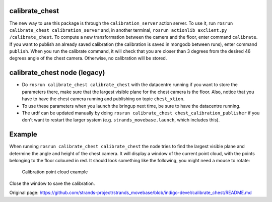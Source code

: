 calibrate\_chest
================

The new way to use this package is through the ``calibration_server``
action server. To use it, run
``rosrun calibrate_chest calibration_server`` and, in another terminal,
``rosrun actionlib axclient.py /calibrate_chest``. To compute a new
transformation between the camera and the floor, enter command
``calibrate``. If you want to publish an already saved calibration (the
calibration is saved in mongodb between runs), enter command
``publish``. When you run the calibrate command, it will check that you
are closer than 3 degrees from the desired 46 degrees angle of the chest
camera. Otherwise, no calibration will be stored.

calibrate\_chest node (legacy)
==============================

-  Do ``rosrun calibrate_chest calibrate_chest`` with the datacentre
   running if you want to store the parameters there, make sure that the
   largest visible plane for the chest camera is the floor. Also, notice
   that you have to have the chest camera running and publishing on
   topic ``chest_xtion``.
-  To use these parameters when you launch the bringup next time, be
   sure to have the datacentre running.
-  The urdf can be updated manually by doing
   ``rosrun calibrate_chest chest_calibration_publisher`` if you don't
   want to restart the larger system (e.g. ``strands_movebase.launch``,
   which includes this).

Example
=======

When running ``rosrun calibrate_chest calibrate_chest`` the node tries
to find the largest visible plane and determine the angle and height of
the chest camera. It will display a window of the current point cloud,
with the points belonging to the floor coloured in red. It should look
something like the following, you might need a mouse to rotate:

.. figure:: https://github.com/strands-project/strands_movebase/tree/hydro-devel/calibrate_chest/data/chest.png
   :alt: Example of how the calibration should look.

   Calibration point cloud example
Close the window to save the calibration.


Original page: https://github.com/strands-project/strands_movebase/blob/indigo-devel/calibrate_chest/README.md